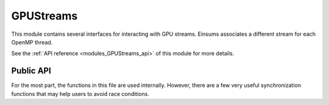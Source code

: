 
..
    Copyright (c) The Einsums Developers. All rights reserved.
    Licensed under the MIT License. See LICENSE.txt in the project root for license information.

.. _modules_GPUStreams:

==========
GPUStreams
==========

This module contains several interfaces for interacting with GPU streams. Einsums associates
a different stream for each OpenMP thread.

See the :ref:`API reference <modules_GPUStreams_api>` of this module for more
details.

----------
Public API
----------

For the most part, the functions in this file are used internally. However, there are a few very useful synchronization
functions that may help users to avoid race conditions.

.. cpp:function:: void stream_wait(bool may_skip = false)

    This function waits for the stream associated with the current thread to finish. The argument should be considered
    an advanced feature.

.. cpp:function:: void all_stream_wait()

    This function waits for all streams associated with this process to finish execution.

.. cpp:macro:: all_streams_wait()

    For those who want a plural form of :cpp:func:`all_stream_wait()`. This macro is simply an alias of that function.

.. cpp:function:: void device_synchronize()

    This function waits for the GPU to reach a synchronization point. It is similar to the :cpp:func:`all_stream_wait` function,
    though it is more general than that.
